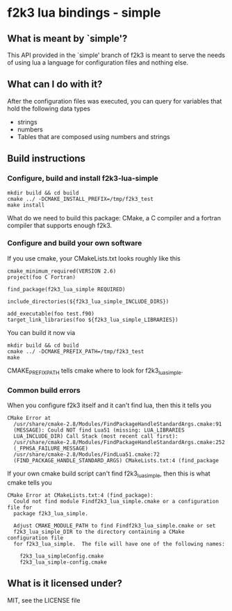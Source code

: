 * f2k3 lua bindings - simple

** What is meant by `simple'?
This API provided in the `simple' branch of f2k3 is meant to serve the
needs of using lua a language for configuration files and nothing
else.

** What can I do with it?
After the configuration files was executed, you can query for
variables that hold the following data types
 - strings
 - numbers
 - Tables that are composed using numbers and strings
  
** Build instructions
*** Configure, build and install f2k3-lua-simple
: mkdir build && cd build
: cmake ../ -DCMAKE_INSTALL_PREFIX=/tmp/f2k3_test
: make install
What do we need to build this package:
CMake, a C compiler and a fortran compiler that supports enough f2k3.

*** Configure and build your own software
If you use cmake, your CMakeLists.txt looks roughly like this
: cmake_minimum_required(VERSION 2.6)
: project(foo C Fortran)
: 
: find_package(f2k3_lua_simple REQUIRED)
: 
: include_directories(${f2k3_lua_simple_INCLUDE_DIRS})
: 
: add_executable(foo test.f90)
: target_link_libraries(foo ${f2k3_lua_simple_LIBRARIES})
You can build it now via
: mkdir build && cd build
: cmake ../ -DCMAKE_PREFIX_PATH=/tmp/f2k3_test
: make
CMAKE_PREFIX_PATH tells cmake where to look for f2k3_lua_simple.

*** Common build errors
When you configure f2k3 itself and it can't find lua, then this it
tells you
: CMake Error at
:   /usr/share/cmake-2.8/Modules/FindPackageHandleStandardArgs.cmake:91
:   (MESSAGE): Could NOT find Lua51 (missing: LUA_LIBRARIES
:   LUA_INCLUDE_DIR) Call Stack (most recent call first):
:   /usr/share/cmake-2.8/Modules/FindPackageHandleStandardArgs.cmake:252
:   (_FPHSA_FAILURE_MESSAGE)
:   /usr/share/cmake-2.8/Modules/FindLua51.cmake:72
:   (FIND_PACKAGE_HANDLE_STANDARD_ARGS) CMakeLists.txt:4 (find_package

If your own cmake build script can't find f2k3_lua_simple, then this
is what cmake tells you
: CMake Error at CMakeLists.txt:4 (find_package):
:   Could not find module Findf2k3_lua_simple.cmake or a configuration file for
:   package f2k3_lua_simple.
: 
:   Adjust CMAKE_MODULE_PATH to find Findf2k3_lua_simple.cmake or set
:   f2k3_lua_simple_DIR to the directory containing a CMake configuration file
:   for f2k3_lua_simple.  The file will have one of the following names:
: 
:     f2k3_lua_simpleConfig.cmake
:     f2k3_lua_simple-config.cmake

** What is it licensed under?
MIT, see the LICENSE file
